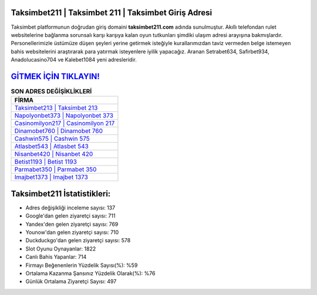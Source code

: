 ﻿Taksimbet211 | Taksimbet 211 | Taksimbet Giriş Adresi
===================================

.. image:: images/taksimbet-giris.jpg
   :width: 600
   
Taksimbet platformunun doğrudan giriş domaini **taksimbet211.com** adında sunulmuştur. Akıllı telefondan rulet websitelerine bağlanma sorunsalı karşı karşıya kalan oyun tutkunları şimdiki ulaşım adresi arayışına bakmışlardır. Personellerimizle üstümüze düşen şeyleri yerine getirmek isteğiyle kurallarımızdan taviz vermeden belge istemeyen bahis websitelerini araştırarak para yatırmak isteyenlere iyilik yapacağız. Aranan Setrabet634, Safirbet934, Anadolucasino704 ve Kalebet1084 yeni adresleridir.

`GİTMEK İÇİN TIKLAYIN! <https://urlday.cc/git>`_
==============

.. list-table:: **SON ADRES DEĞİŞİKLİKLERİ**
   :widths: 100
   :header-rows: 1

   * - FİRMA
   * - `Taksimbet213 | Taksimbet 213 <taksimbet213-taksimbet-213-taksimbet-giris-adresi.html>`_
   * - `Napolyonbet373 | Napolyonbet 373 <napolyonbet373-napolyonbet-373-napolyonbet-giris-adresi.html>`_
   * - `Casinomilyon217 | Casinomilyon 217 <casinomilyon217-casinomilyon-217-casinomilyon-giris-adresi.html>`_	 
   * - `Dinamobet760 | Dinamobet 760 <dinamobet760-dinamobet-760-dinamobet-giris-adresi.html>`_	 
   * - `Cashwin575 | Cashwin 575 <cashwin575-cashwin-575-cashwin-giris-adresi.html>`_ 
   * - `Atlasbet543 | Atlasbet 543 <atlasbet543-atlasbet-543-atlasbet-giris-adresi.html>`_
   * - `Nisanbet420 | Nisanbet 420 <nisanbet420-nisanbet-420-nisanbet-giris-adresi.html>`_	 
   * - `Betist1193 | Betist 1193 <betist1193-betist-1193-betist-giris-adresi.html>`_
   * - `Parmabet350 | Parmabet 350 <parmabet350-parmabet-350-parmabet-giris-adresi.html>`_
   * - `Imajbet1373 | Imajbet 1373 <imajbet1373-imajbet-1373-imajbet-giris-adresi.html>`_
	 
Taksimbet211 İstatistikleri:
===================================	 
* Adres değişikliği inceleme sayısı: 137
* Google'dan gelen ziyaretçi sayısı: 711
* Yandex'den gelen ziyaretçi sayısı: 769
* Younow'dan gelen ziyaretçi sayısı: 710
* Duckduckgo'dan gelen ziyaretçi sayısı: 578
* Slot Oyunu Oynayanlar: 1822
* Canlı Bahis Yapanlar: 714
* Firmayı Beğenenlerin Yüzdelik Sayısı(%): %59
* Ortalama Kazanma Şansınız Yüzdelik Olarak(%): %76
* Günlük Ortalama Ziyaretçi Sayısı: 497
